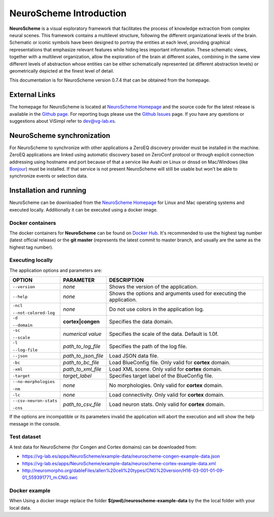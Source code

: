 ========================
NeuroScheme Introduction
========================

**NeuroScheme** is a visual exploratory framework that facilitates the process of knowledge extraction from complex neural scenes. This framework contains a multilevel structure, following the different organizational levels of the brain. Schematic or iconic symbols have been designed to portray the entities at each level, providing graphical representations that emphasize relevant features while hiding less important information. These schematic views, together with a multilevel organization, allow the exploration of the brain at different scales, combining in the same view different levels of abstraction whose entities can be either schematically represented (at different abstraction levels) or geometrically depicted at the finest level of detail.

This documentation is for NeuroScheme version 0.7.4 that can be obtained from the homepage.

--------------
External Links
--------------

The homepage for NeuroScheme is located at `NeuroScheme Homepage`_ and the source code for the latest release is available in the `Github page`_. For reporting bugs please use the `Github Issues`_ page. If you have any questions or suggestions about ViSimpl refer to dev@vg-lab.es.

.. _NeuroScheme Homepage: https://www.gmrv.es/neuroscheme/
.. _Github page: https://github.com/vg-lab/NeuroScheme
.. _Github Issues: https://github.com/vg-lab/NeuroScheme/issues

---------------------------
NeuroScheme synchronization
---------------------------

For NeuroScheme to synchronize with other applications a ZeroEQ discovery provider must be installed in the machine. ZeroEQ applications are linked using automatic discovery based on ZeroConf protocol or through explicit connection addressing using hostname and port because of that a service like Avahi on Linux or dnssd on Mac/Windows (like `Bonjour <https://developer.apple.com/bonjour/>`_) must be installed. If that service is not present NeuroScheme will still be usable but won't be able to synchronize events or selection data.

------------------------
Installation and running
------------------------

NeuroScheme can be downloaded from the `NeuroScheme Homepage`_ for Linux and Mac operating systems and executed locally. Additionally it can be executed using a docker image. 

^^^^^^^^^^^^^^^^^
Docker containers
^^^^^^^^^^^^^^^^^

The docker containers for **NeuroScheme** can be found on `Docker Hub`_. It's recommended to use the highest tag number (latest official release) or the **git master** (represents the latest commit to master branch, and usually are the same as the highest tag number).

.. _Docker Hub: https://hub.docker.com/r/vglab/neuroscheme/tags?page=1&ordering=last_updated

^^^^^^^^^^^^^^^^^
Executing locally
^^^^^^^^^^^^^^^^^

The application options and parameters are:

+------------------------+---------------------------------+------------------------------------------------------------------------------------------+
| **OPTION**             | **PARAMETER**                   | **DESCRIPTION**                                                                          |
+========================+=================================+==========================================================================================+
| ``--version``          | *none*                          | Shows the version of the application.                                                    |
+------------------------+---------------------------------+------------------------------------------------------------------------------------------+
| ``--help``             | *none*                          | Shows the options and arguments used                                                     |
|                        |                                 | for executing the application.                                                           |
+------------------------+---------------------------------+------------------------------------------------------------------------------------------+
| ``-ncl``               | *none*                          | Do not use colors in the application                                                     |
|                        |                                 | log.                                                                                     |
| ``--not-colored-log``  |                                 |                                                                                          |
+------------------------+---------------------------------+------------------------------------------------------------------------------------------+
| ``-d``                 |  **cortex|congen**              | Specifies the data domain.                                                               |
|                        |                                 |                                                                                          |
| ``--domain``           |                                 |                                                                                          |
+------------------------+---------------------------------+------------------------------------------------------------------------------------------+
| ``-sc``                | *numerical value*               | Specifies the scale of the data.                                                         |
|                        |                                 | Default is 1.0f.                                                                         |
| ``--scale``            |                                 |                                                                                          |
+------------------------+---------------------------------+------------------------------------------------------------------------------------------+
| ``-l``                 | *path_to_log_file*              | Specifies the path of the log file.                                                      |
|                        |                                 |                                                                                          |
| ``--log-file``         |                                 |                                                                                          |
+------------------------+---------------------------------+------------------------------------------------------------------------------------------+
| ``--json``             | *path_to_json_file*             | Load JSON data file.                                                                     |
+------------------------+---------------------------------+------------------------------------------------------------------------------------------+
| ``-bc``                | *path_to_bc_file*               | Load BlueConfig file.                                                                    |
|                        |                                 | Only valid for **cortex** domain.                                                        |
+------------------------+---------------------------------+------------------------------------------------------------------------------------------+
| ``-xml``               | *path_to_xml_file*              | Load XML scene.                                                                          |
|                        |                                 | Only valid for **cortex** domain.                                                        |
+------------------------+---------------------------------+------------------------------------------------------------------------------------------+
| ``-target``            | *target_label*                  | Specifies target label of                                                                |
|                        |                                 | the BlueConfig file.                                                                     |
+------------------------+---------------------------------+------------------------------------------------------------------------------------------+
| ``--no-morphologies``  | *none*                          | No morphologies.                                                                         |
|                        |                                 | Only valid for **cortex** domain.                                                        |
| ``-nm``                |                                 |                                                                                          |
+------------------------+---------------------------------+------------------------------------------------------------------------------------------+
| ``-lc``                | *none*                          | Load connectivity.                                                                       |
|                        |                                 | Only valid for **cortex** domain.                                                        |
+------------------------+---------------------------------+------------------------------------------------------------------------------------------+
| ``--csv-neuron-stats`` | *path_to_csv_file*              | Load neuron stats.                                                                       |
|                        |                                 | Only valid for **cortex** domain.                                                        |
| ``-cns``               |                                 |                                                                                          |
+------------------------+---------------------------------+------------------------------------------------------------------------------------------+

If the options are incompatible or its parameters invalid the application will abort the execution and will show the help message in the console. 

.. _testDataset-label:

^^^^^^^^^^^^
Test dataset
^^^^^^^^^^^^

A test data for NeuroScheme (for Congen and Cortex domains) can be downloaded from: 

* https://vg-lab.es/apps/NeuroScheme/example-data/neuroscheme-congen-example-data.json
* https://vg-lab.es/apps/NeuroScheme/example-data/neuroscheme-cortex-example-data.xml
* http://neuromorpho.org/dableFiles/allen%20cell%20types/CNG%20version/H16-03-001-01-09-01_559391771_m.CNG.swc

^^^^^^^^^^^^^^
Docker example
^^^^^^^^^^^^^^

When Using a docker image replace the folder **$(pwd)/neuroscheme-example-data** by the the local folder with your local data. 

.. code-block:: bash
  :linenos:
  :emphasize-lines: 11,13

   xhost +local:docker
   # Pull the image
   docker pull vglab/neuroscheme:0.7.4-nvidia-ubuntu-16.04
   # Download example data
   mkdir neuroscheme-example-data && cd neuroscheme-example-data
   wget https://vg-lab.es/apps/NeuroScheme/example-data/neuroscheme-congen-example-data.json
   wget https://vg-lab.es/apps/NeuroScheme/example-data/neuroscheme-cortex-example-data.xml
   wget http://neuromorpho.org/dableFiles/allen%20cell%20types/CNG%20version/H16-03-001-01-09-01_559391771_m.CNG.swc
   cd ..
   # Run cortex example
   docker run --gpus 1 -ti --rm -e DISPLAY -v /tmp/.X11-unix:/tmp/.X11-unix -v /etc/machine-id:/etc/machine-id -v $(pwd)/neuroscheme-example-data:/data  --privileged vglab/neuroscheme:0.7.4-nvidia-ubuntu-16.04 /usr/bin/NeuroScheme -d cortex -xml /data/neuroscheme-cortex-example-data.xml
   # Run congen example
   docker run --gpus 1 -ti --rm -e DISPLAY -v /tmp/.X11-unix:/tmp/.X11-unix -v /etc/machine-id:/etc/machine-id -v $(pwd)/neuroscheme-example-data:/data  --privileged vglab/neuroscheme:0.7.4-nvidia-ubuntu-16.04 /usr/bin/NeuroScheme -d congen --json /data/neuroscheme-congen-example-data.json

